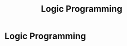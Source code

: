 #+title: Logic Programming
#+roam_alias: "Logic Programming"
#+roam_tags: "Logic Programming" "Lecture"
* Logic Programming

